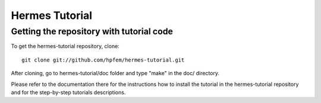 ====================
Hermes Tutorial
====================

Getting the repository with tutorial code
-----------------------------------------
To get the hermes-tutorial repository, clone::

    git clone git://github.com/hpfem/hermes-tutorial.git

After cloning, go to hermes-tutorial/doc folder and type "make" in the doc/ directory.

Please refer to the documentation there for the instructions how to install the tutorial in the hermes-tutorial repository and for
the step-by-step tutorials descriptions.